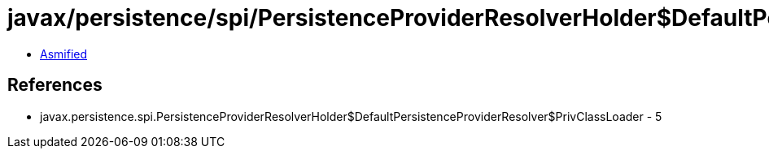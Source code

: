 = javax/persistence/spi/PersistenceProviderResolverHolder$DefaultPersistenceProviderResolver$PrivClassLoader.class

 - link:PersistenceProviderResolverHolder$DefaultPersistenceProviderResolver$PrivClassLoader-asmified.java[Asmified]

== References

 - javax.persistence.spi.PersistenceProviderResolverHolder$DefaultPersistenceProviderResolver$PrivClassLoader - 5
